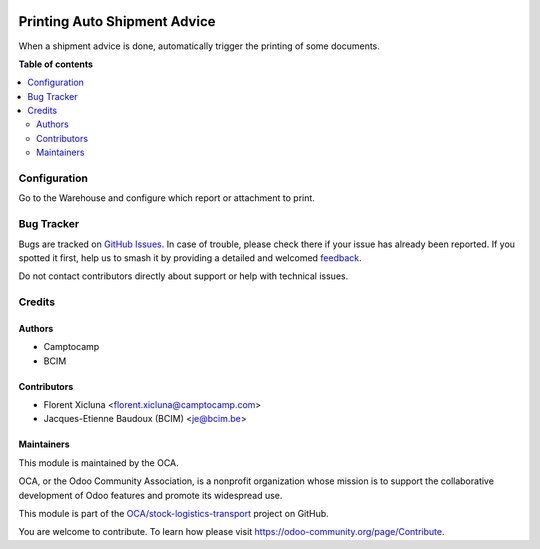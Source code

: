 .. image:: https://odoo-community.org/readme-banner-image
   :target: https://odoo-community.org/get-involved?utm_source=readme
   :alt: Odoo Community Association

=============================
Printing Auto Shipment Advice
=============================

.. 
   !!!!!!!!!!!!!!!!!!!!!!!!!!!!!!!!!!!!!!!!!!!!!!!!!!!!
   !! This file is generated by oca-gen-addon-readme !!
   !! changes will be overwritten.                   !!
   !!!!!!!!!!!!!!!!!!!!!!!!!!!!!!!!!!!!!!!!!!!!!!!!!!!!
   !! source digest: sha256:c560dd399b28c2e814fa95b711b7868737b127197b5eb1322df22b0dedb18d31
   !!!!!!!!!!!!!!!!!!!!!!!!!!!!!!!!!!!!!!!!!!!!!!!!!!!!

.. |badge1| image:: https://img.shields.io/badge/maturity-Beta-yellow.png
    :target: https://odoo-community.org/page/development-status
    :alt: Beta
.. |badge2| image:: https://img.shields.io/badge/license-AGPL--3-blue.png
    :target: http://www.gnu.org/licenses/agpl-3.0-standalone.html
    :alt: License: AGPL-3
.. |badge3| image:: https://img.shields.io/badge/github-OCA%2Fstock--logistics--transport-lightgray.png?logo=github
    :target: https://github.com/OCA/stock-logistics-transport/tree/18.0/printing_auto_shipment_advice
    :alt: OCA/stock-logistics-transport
.. |badge4| image:: https://img.shields.io/badge/weblate-Translate%20me-F47D42.png
    :target: https://translation.odoo-community.org/projects/stock-logistics-transport-18-0/stock-logistics-transport-18-0-printing_auto_shipment_advice
    :alt: Translate me on Weblate
.. |badge5| image:: https://img.shields.io/badge/runboat-Try%20me-875A7B.png
    :target: https://runboat.odoo-community.org/builds?repo=OCA/stock-logistics-transport&target_branch=18.0
    :alt: Try me on Runboat

|badge1| |badge2| |badge3| |badge4| |badge5|

When a shipment advice is done, automatically trigger the printing of
some documents.

**Table of contents**

.. contents::
   :local:

Configuration
=============

Go to the Warehouse and configure which report or attachment to print.

Bug Tracker
===========

Bugs are tracked on `GitHub Issues <https://github.com/OCA/stock-logistics-transport/issues>`_.
In case of trouble, please check there if your issue has already been reported.
If you spotted it first, help us to smash it by providing a detailed and welcomed
`feedback <https://github.com/OCA/stock-logistics-transport/issues/new?body=module:%20printing_auto_shipment_advice%0Aversion:%2018.0%0A%0A**Steps%20to%20reproduce**%0A-%20...%0A%0A**Current%20behavior**%0A%0A**Expected%20behavior**>`_.

Do not contact contributors directly about support or help with technical issues.

Credits
=======

Authors
-------

* Camptocamp
* BCIM

Contributors
------------

- Florent Xicluna <florent.xicluna@camptocamp.com>
- Jacques-Etienne Baudoux (BCIM) <je@bcim.be>

Maintainers
-----------

This module is maintained by the OCA.

.. image:: https://odoo-community.org/logo.png
   :alt: Odoo Community Association
   :target: https://odoo-community.org

OCA, or the Odoo Community Association, is a nonprofit organization whose
mission is to support the collaborative development of Odoo features and
promote its widespread use.

This module is part of the `OCA/stock-logistics-transport <https://github.com/OCA/stock-logistics-transport/tree/18.0/printing_auto_shipment_advice>`_ project on GitHub.

You are welcome to contribute. To learn how please visit https://odoo-community.org/page/Contribute.

